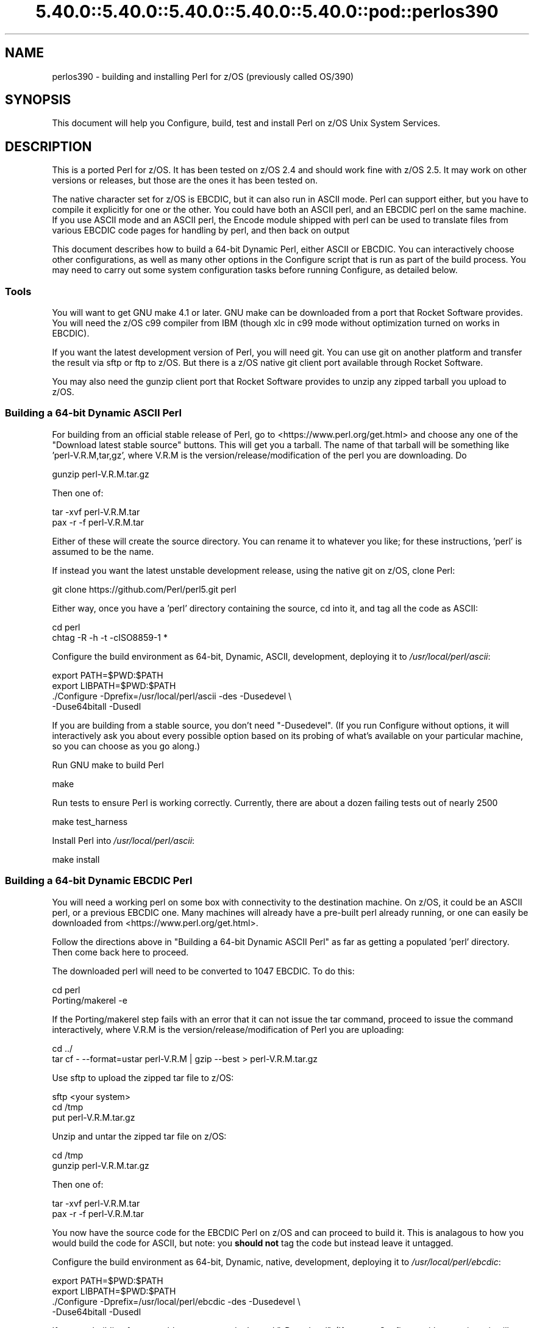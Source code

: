 .\" Automatically generated by Pod::Man 5.0102 (Pod::Simple 3.45)
.\"
.\" Standard preamble:
.\" ========================================================================
.de Sp \" Vertical space (when we can't use .PP)
.if t .sp .5v
.if n .sp
..
.de Vb \" Begin verbatim text
.ft CW
.nf
.ne \\$1
..
.de Ve \" End verbatim text
.ft R
.fi
..
.\" \*(C` and \*(C' are quotes in nroff, nothing in troff, for use with C<>.
.ie n \{\
.    ds C` ""
.    ds C' ""
'br\}
.el\{\
.    ds C`
.    ds C'
'br\}
.\"
.\" Escape single quotes in literal strings from groff's Unicode transform.
.ie \n(.g .ds Aq \(aq
.el       .ds Aq '
.\"
.\" If the F register is >0, we'll generate index entries on stderr for
.\" titles (.TH), headers (.SH), subsections (.SS), items (.Ip), and index
.\" entries marked with X<> in POD.  Of course, you'll have to process the
.\" output yourself in some meaningful fashion.
.\"
.\" Avoid warning from groff about undefined register 'F'.
.de IX
..
.nr rF 0
.if \n(.g .if rF .nr rF 1
.if (\n(rF:(\n(.g==0)) \{\
.    if \nF \{\
.        de IX
.        tm Index:\\$1\t\\n%\t"\\$2"
..
.        if !\nF==2 \{\
.            nr % 0
.            nr F 2
.        \}
.    \}
.\}
.rr rF
.\" ========================================================================
.\"
.IX Title "5.40.0::5.40.0::5.40.0::5.40.0::5.40.0::pod::perlos390 3"
.TH 5.40.0::5.40.0::5.40.0::5.40.0::5.40.0::pod::perlos390 3 2024-12-14 "perl v5.40.0" "Perl Programmers Reference Guide"
.\" For nroff, turn off justification.  Always turn off hyphenation; it makes
.\" way too many mistakes in technical documents.
.if n .ad l
.nh
.SH NAME
perlos390 \- building and installing Perl for z/OS (previously called OS/390)
.SH SYNOPSIS
.IX Header "SYNOPSIS"
This document will help you Configure, build, test and install Perl
on z/OS Unix System Services.
.SH DESCRIPTION
.IX Header "DESCRIPTION"
This is a ported Perl for z/OS. It has been tested on z/OS 2.4 and
should work fine with z/OS 2.5.
It may work on other versions or releases, but those are
the ones it has been tested on.
.PP
The native character set for z/OS is EBCDIC, but it can also run in ASCII mode.
Perl can support either, but you have to compile it explicitly for one or the
other.  You could have both an ASCII perl, and an EBCDIC perl on the same
machine.  If you use ASCII mode and an ASCII perl, the Encode module shipped
with perl can be used to translate files from various EBCDIC code pages for
handling by perl, and then back on output
.PP
This document describes how to build a 64\-bit Dynamic Perl, either ASCII or
EBCDIC.  You can interactively choose other configurations, as well as many
other options in the Configure script that is run as part of the build
process.  You may need to carry out some system configuration tasks before
running Configure, as detailed below.
.SS Tools
.IX Subsection "Tools"
You will want to get GNU make 4.1 or later. GNU make can be downloaded from a
port that Rocket Software provides.  You will need the z/OS c99 compiler from
IBM (though xlc in c99 mode without optimization turned on works in EBCDIC).
.PP
If you want the latest development version of Perl, you will need git.
You can use git on another platform and transfer the result via sftp or ftp to
z/OS.  But there is a z/OS native git client port available through Rocket
Software.
.PP
You may also need the gunzip client port that Rocket Software provides to unzip
any zipped tarball you upload to z/OS.
.SS "Building a 64\-bit Dynamic ASCII Perl"
.IX Subsection "Building a 64-bit Dynamic ASCII Perl"
For building from an official stable release of Perl, go to
<https://www.perl.org/get.html> and choose any one of the
"Download latest stable source" buttons.  This will get you a tarball.  The
name of that tarball will be something like 'perl\-V.R.M,tar,gz', where V.R.M is
the version/release/modification of the perl you are downloading. Do
.PP
.Vb 1
\&  gunzip perl\-V.R.M.tar.gz
.Ve
.PP
Then one of:
.PP
.Vb 1
\&  tar \-xvf perl\-V.R.M.tar
\&
\&  pax \-r \-f perl\-V.R.M.tar
.Ve
.PP
Either of these will create the source directory.  You can rename it to
whatever you like; for these instructions, 'perl' is assumed to be the name.
.PP
If instead you want the latest unstable development release, using the native
git on z/OS, clone Perl:
.PP
.Vb 1
\&  git clone https://github.com/Perl/perl5.git perl
.Ve
.PP
Either way, once you have a 'perl' directory containing the source, cd into it,
and tag all the code as ASCII:
.PP
.Vb 2
\&  cd perl
\&  chtag \-R \-h \-t \-cISO8859\-1 *
.Ve
.PP
Configure the build environment as 64\-bit, Dynamic, ASCII, development,
deploying it to \fI/usr/local/perl/ascii\fR:
.PP
.Vb 4
\&  export PATH=$PWD:$PATH
\&  export LIBPATH=$PWD:$PATH
\&  ./Configure \-Dprefix=/usr/local/perl/ascii \-des \-Dusedevel \e
\&        \-Duse64bitall \-Dusedl
.Ve
.PP
If you are building from a stable source, you don't need "\-Dusedevel".
(If you run Configure without options, it will interactively ask you about
every possible option based on its probing of what's available on your
particular machine, so you can choose as you go along.)
.PP
Run GNU make to build Perl
.PP
.Vb 1
\&  make
.Ve
.PP
Run tests to ensure Perl is working correctly. Currently, there are about a
dozen failing tests out of nearly 2500
.PP
.Vb 1
\&  make test_harness
.Ve
.PP
Install Perl into \fI/usr/local/perl/ascii\fR:
.PP
.Vb 1
\&  make install
.Ve
.SS "Building a 64\-bit Dynamic EBCDIC Perl"
.IX Subsection "Building a 64-bit Dynamic EBCDIC Perl"
You will need a working perl on some box with connectivity to the destination
machine.  On z/OS, it could be an ASCII perl, or a previous EBCDIC one.
Many machines will already have a pre-built perl already running, or one can
easily be downloaded from <https://www.perl.org/get.html>.
.PP
Follow the directions above in "Building a 64\-bit Dynamic ASCII Perl" as far as
getting a populated 'perl' directory.  Then come back here to proceed.
.PP
The downloaded perl will need to be converted to 1047 EBCDIC.  To do this:
.PP
.Vb 2
\&  cd perl
\&  Porting/makerel \-e
.Ve
.PP
If the Porting/makerel step fails with an error that it can not issue the tar
command, proceed to issue the command interactively, where V.R.M is the
version/release/modification of Perl you are uploading:
.PP
.Vb 2
\&  cd ../
\&  tar cf \-  \-\-format=ustar perl\-V.R.M | gzip \-\-best > perl\-V.R.M.tar.gz
.Ve
.PP
Use sftp to upload the zipped tar file to z/OS:
.PP
.Vb 3
\&  sftp <your system>
\&  cd /tmp
\&  put perl\-V.R.M.tar.gz
.Ve
.PP
Unzip and untar the zipped tar file on z/OS:
.PP
.Vb 2
\&  cd /tmp
\&  gunzip perl\-V.R.M.tar.gz
.Ve
.PP
Then one of:
.PP
.Vb 1
\&  tar \-xvf perl\-V.R.M.tar
\&
\&  pax \-r \-f perl\-V.R.M.tar
.Ve
.PP
You now have the source code for the EBCDIC Perl on z/OS and can proceed to
build it. This is analagous to how you would build the code for ASCII, but
note: you \fBshould not\fR tag the code but instead leave it untagged.
.PP
Configure the build environment as 64\-bit, Dynamic, native, development,
deploying it to \fI/usr/local/perl/ebcdic\fR:
.PP
.Vb 4
\&  export PATH=$PWD:$PATH
\&  export LIBPATH=$PWD:$PATH
\&  ./Configure \-Dprefix=/usr/local/perl/ebcdic \-des \-Dusedevel \e
\&        \-Duse64bitall \-Dusedl
.Ve
.PP
If you are building from a stable source, you don't need "\-Dusedevel".
(If you run Configure without options, it will interactively ask you about
every possible option based on its probing of what's available on your
particular machine, so you can choose as you go along.)
.PP
Run GNU make to build Perl
.PP
.Vb 1
\&  make
.Ve
.PP
Run tests to ensure Perl is working correctly.
.PP
.Vb 1
\&  make test_harness
.Ve
.PP
You might also want to have GNU groff for OS/390 installed before
running the "make install" step for Perl.
.PP
Install Perl into \fI/usr/local/perl/ebcdic\fR:
.PP
.Vb 1
\&  make install
.Ve
.PP
EBCDIC Perl is still a work in progress.  All the core code works as far as we
know, but various modules you might want to download from CPAN do not.  The
failures range from very minor to catastrophic.  Many of them are simply bugs
in the tests, with the module actually working properly.  This happens because,
for example, the test is coded to expect a certain character ASCII code point;
when it gets the EBCDIC value back instead, it complains.  But the code
actually worked.  Other potential failures that aren't really failures stem
from checksums coming out differently, since \f(CW\*(C`A\*(C'\fR, for example, has a different
bit representation between the character sets.  A test that is expecting the
ASCII value will show failure, even if the module is working perfectly.  Also
in sorting, uppercase letters come before lowercase letters on ASCII systems;
the reverse on EBCDIC.
.PP
Some CPAN modules come bundled with the downloaded perl.  And a few of those
have yet to be fixed to pass on EBCDIC platforms.  As a result they are skipped
when you run 'make test'.  The current list is:
.PP
.Vb 10
\& Archive::Tar
\& Config::Perl::V
\& CPAN::Meta
\& CPAN::Meta::YAML
\& Digest::MD5
\& Digest::SHA
\& Encode
\& ExtUtils::MakeMaker
\& ExtUtils::Manifest
\& HTTP::Tiny
\& IO::Compress
\& IPC::Cmd
\& JSON::PP
\& libnet
\& MIME::Base64
\& Module::Metadata
\& PerlIO::via\-QuotedPrint
\& Pod::Checker
\& podlators
\& Pod::Simple
\& Socket
\& Test::Harness
.Ve
.PP
See also \fIhints/os390.sh\fR for other potential gotchas.
.SS "Setup and utilities for Perl on OS/390"
.IX Subsection "Setup and utilities for Perl on OS/390"
This may also be a good time to ensure that your \fI/etc/protocol\fR file
and either your \fI/etc/resolv.conf\fR or \fI/etc/hosts\fR files are in place.
The IBM document that describes such USS system setup issues is
"z/OS UNIX System Services Planning"
.PP
For successful testing you may need to turn on the sticky bit for your
world readable /tmp directory if you have not already done so (see man chmod).
.SS "Useful files for trouble-shooting"
.IX Subsection "Useful files for trouble-shooting"
If your configuration is failing, read hints/os390.sh
This file provides z/OS specific options to direct the build process.
.PP
\fIShell\fR
.IX Subsection "Shell"
.PP
A message of the form:
.PP
.Vb 3
\& (I see you are using the Korn shell.  Some ksh\*(Aqs blow up on Configure,
\& mainly on older exotic systems.  If yours does, try the Bourne shell
\& instead.)
.Ve
.PP
is nothing to worry about at all.
.PP
\fIDynamic loading\fR
.IX Subsection "Dynamic loading"
.PP
Dynamic loading is required if you want to use XS modules from CPAN (like
DBI (and DBD's), JSON::XS, and Text::CSV_XS) or update CORE modules from
CPAN with newer versions (like Encode) without rebuilding all of the perl
binary.
.PP
The instructions above will create a dynamic Perl. If you do not want to
use dynamic loading, remove the \-Dusedl option.
See the comments in hints/os390.sh for more information on dynamic loading.
.PP
\fIOptimizing\fR
.IX Subsection "Optimizing"
.PP
Optimization has not been turned on yet. There may be issues if Perl
is optimized.
.SS "Build Anomalies with Perl on OS/390"
.IX Subsection "Build Anomalies with Perl on OS/390"
"Out of memory!" messages during the build of Perl are most often fixed
by re building the GNU make utility for OS/390 from a source code kit.
.PP
Within USS your \fI/etc/profile\fR or \fR\f(CI$HOME\fR\fI/.profile\fR may limit your ulimit
settings.  Check that the following command returns reasonable values:
.PP
.Vb 1
\&    ulimit \-a
.Ve
.PP
To conserve memory you should have your compiler modules loaded into the
Link Pack Area (LPA/ELPA) rather than in a link list or step lib.
.PP
If the compiler complains of syntax errors during the build of the
Socket extension then be sure to fix the syntax error in the system
header /usr/include/sys/socket.h.
.SS "Testing Anomalies with Perl on OS/390"
.IX Subsection "Testing Anomalies with Perl on OS/390"
The "make test" step runs a Perl Verification Procedure, usually before
installation.  You might encounter STDERR messages even during a successful
run of "make test".  Here is a guide to some of the more commonly seen
anomalies:
.PP
\fIOut of Memory (31\-bit only)\fR
.IX Subsection "Out of Memory (31-bit only)"
.PP
Out of memory problems should not be an issue, unless you are attempting to build
a 31\-bit Perl.
.PP
If you _are_ building a 31\-bit Perl, the constrained environment may mean you
need to change memory options for Perl.
In addition to the comments
above on memory limitations it is also worth checking for _CEE_RUNOPTS
in your environment. Perl now has (in miniperlmain.c) a C #pragma for 31\-bit only
to set CEE run options, but the environment variable wins.
.PP
The 31\-bit C code asks for:
.PP
.Vb 1
\& #pragma runopts(HEAP(2M,500K,ANYWHERE,KEEP,8K,4K) STACK(,,ANY,) ALL31(ON))
.Ve
.PP
The important parts of that are the second argument (the increment) to HEAP,
and allowing the stack to be "Above the (16M) line". If the heap
increment is too small then when perl (for example loading unicode/Name.pl) tries
to create a "big" (400K+) string it cannot fit in a single segment
and you get "Out of Memory!" \- even if there is still plenty of memory
available.
.PP
A related issue is use with perl's malloc. Perl's malloc uses \f(CWsbrk()\fR
to get memory, and \f(CWsbrk()\fR is limited to the first allocation so in this
case something like:
.PP
.Vb 1
\&  HEAP(8M,500K,ANYWHERE,KEEP,8K,4K)
.Ve
.PP
is needed to get through the test suite.
.SS "Usage Hints for Perl on z/OS"
.IX Subsection "Usage Hints for Perl on z/OS"
When using Perl on z/OS please keep in mind that the EBCDIC and ASCII
character sets are different.  See perlebcdic for more on such character
set issues.  Perl builtin functions that may behave differently under
EBCDIC are also mentioned in the perlport.pod document.
.PP
If you are having trouble with square brackets then consider switching your
rlogin or telnet client.  Try to avoid older 3270 emulators and ISHELL for
working with Perl on USS.
.SS "Modules and Extensions for Perl on z/OS (Static Only)"
.IX Subsection "Modules and Extensions for Perl on z/OS (Static Only)"
Pure Perl (that is non XS) modules may be installed via the usual:
.PP
.Vb 4
\&    perl Makefile.PL
\&    make
\&    make test
\&    make install
.Ve
.PP
If you built perl with dynamic loading capability then that would also
be the way to build XS based extensions.  However, if you built perl with
static linking you can still build XS based extensions for z/OS
but you will need to follow the instructions in ExtUtils::MakeMaker for
building statically linked perl binaries.  In the simplest configurations
building a static perl + XS extension boils down to:
.PP
.Vb 6
\&    perl Makefile.PL
\&    make
\&    make perl
\&    make test
\&    make install
\&    make \-f Makefile.aperl inst_perl MAP_TARGET=perl
.Ve
.SS "Running Perl on z/OS"
.IX Subsection "Running Perl on z/OS"
To run the 64\-bit Dynamic Perl environment, update your PATH and LIBPATH
to include the location you installed Perl into, and then run the perl you
installed as perlV.R.M where V/R/M is the Version/Release/Modification level
of the current development level.
If you are running the ASCII/EBCDIC Bi-Modal Perl environment, you also need to
set up your ASCII/EBCDIC Bi-Modal environment variables, and ensure any Perl
source code you run is tagged appropriately as ASCII or EBCDIC using
"chtag \-t \-c<CCSID>":
.IP "For ASCII Only:" 4
.IX Item "For ASCII Only:"
.Vb 5
\& export _BPXK_AUTOCVT=ON
\& export _CEE_RUNOPTS="FILETAG(AUTOCVT,AUTOTAG),POSIX(ON)"
\& export _TAG_REDIR_ERR="txt"
\& export _TAG_REDIR_IN="txt"
\& export _TAG_REDIR_OUT="txt"
.Ve
.IP "For ASCII or EBCDIC:" 4
.IX Item "For ASCII or EBCDIC:"
.Vb 3
\& export PATH=/usr/local/perl/ascii:$PATH
\& export LIBPATH=/usr/local/perl/ascii/lib:$LIBPATH
\& perlV.R.M args
.Ve
.PP
If tcsh is your login shell then use the setenv command.
.SH AUTHORS
.IX Header "AUTHORS"
David Fiander and Peter Prymmer with thanks to Dennis Longnecker
and William Raffloer for valuable reports, LPAR and PTF feedback.
Thanks to Mike MacIsaac and Egon Terwedow for SG24\-5944\-00.
Thanks to Ignasi Roca for pointing out the floating point problems.
Thanks to John Goodyear for dynamic loading help.
.PP
Mike Fulton and Karl Williamson have provided updates for UTF8, DLL, 64\-bit and
ASCII/EBCDIC Bi-Modal support
.SH "OTHER SITES"
.IX Header "OTHER SITES"
<https://github.com/ZOSOpenTools/perlport/> provides documentation and tools
for building various z/OS Perl configurations and has some useful tools in the
\&'bin' directory you may want to use for building z/OS Perl yourself.
.SH HISTORY
.IX Header "HISTORY"
Updated 24 December 2021 to enable initial ASCII support
.PP
Updated 03 October  2019 for perl\-5.33.3+
.PP
Updated 28 November 2001 for broken URLs.
.PP
Updated 12 March    2001 to mention //'SYS1.TCPPARMS(TCPDATA)'.
.PP
Updated 24 January  2001 to mention dynamic loading.
.PP
Updated 15 January  2001 for the 5.7.1 release of Perl.
.PP
Updated 12 November 2000 for the 5.7.1 release of Perl.
.PP
This document was podified for the 5.005_03 release of Perl 11 March 1999.
.PP
This document was originally written by David Fiander for the 5.005
release of Perl.

